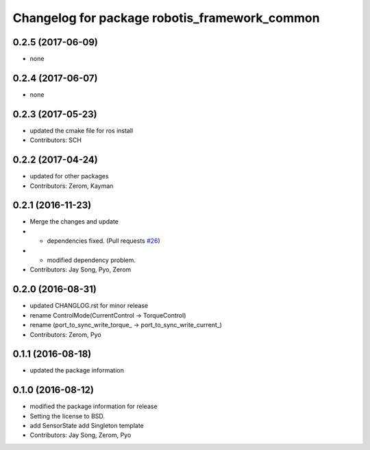 ^^^^^^^^^^^^^^^^^^^^^^^^^^^^^^^^^^^^^^^^^^^^^^
Changelog for package robotis_framework_common
^^^^^^^^^^^^^^^^^^^^^^^^^^^^^^^^^^^^^^^^^^^^^^

0.2.5 (2017-06-09)
-----------
* none

0.2.4 (2017-06-07)
-----------
* none

0.2.3 (2017-05-23)
-----------
* updated the cmake file for ros install
* Contributors: SCH

0.2.2 (2017-04-24)
-----------
* updated for other packages
* Contributors: Zerom, Kayman

0.2.1 (2016-11-23)
-----------
* Merge the changes and update
* - dependencies fixed. (Pull requests `#26 <https://github.com/ROBOTIS-GIT/ROBOTIS-Framework/issues/26>`_)
* - modified dependency problem.
* Contributors: Jay Song, Pyo, Zerom

0.2.0 (2016-08-31)
-----------
* updated CHANGLOG.rst for minor release
* rename ControlMode(CurrentControl -> TorqueControl)
* rename (port_to_sync_write_torque\_ -> port_to_sync_write_current\_)
* Contributors: Zerom, Pyo

0.1.1 (2016-08-18)
-----------
* updated the package information

0.1.0 (2016-08-12)
-----------
* modified the package information for release
* Setting the license to BSD.
* add SensorState
  add Singleton template
* Contributors: Jay Song, Zerom, Pyo
